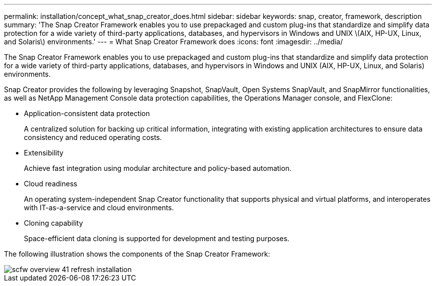 ---
permalink: installation/concept_what_snap_creator_does.html
sidebar: sidebar
keywords: snap, creator, framework, description
summary: 'The Snap Creator Framework enables you to use prepackaged and custom plug-ins that standardize and simplify data protection for a wide variety of third-party applications, databases, and hypervisors in Windows and UNIX \(AIX, HP-UX, Linux, and Solaris\) environments.'
---
= What Snap Creator Framework does
:icons: font
:imagesdir: ../media/

[.lead]
The Snap Creator Framework enables you to use prepackaged and custom plug-ins that standardize and simplify data protection for a wide variety of third-party applications, databases, and hypervisors in Windows and UNIX (AIX, HP-UX, Linux, and Solaris) environments.

Snap Creator provides the following by leveraging Snapshot, SnapVault, Open Systems SnapVault, and SnapMirror functionalities, as well as NetApp Management Console data protection capabilities, the Operations Manager console, and FlexClone:

* Application-consistent data protection
+
A centralized solution for backing up critical information, integrating with existing application architectures to ensure data consistency and reduced operating costs.

* Extensibility
+
Achieve fast integration using modular architecture and policy-based automation.

* Cloud readiness
+
An operating system-independent Snap Creator functionality that supports physical and virtual platforms, and interoperates with IT-as-a-service and cloud environments.

* Cloning capability
+
Space-efficient data cloning is supported for development and testing purposes.

The following illustration shows the components of the Snap Creator Framework:

image::../media/scfw_overview_41_refresh_installation.gif[]
